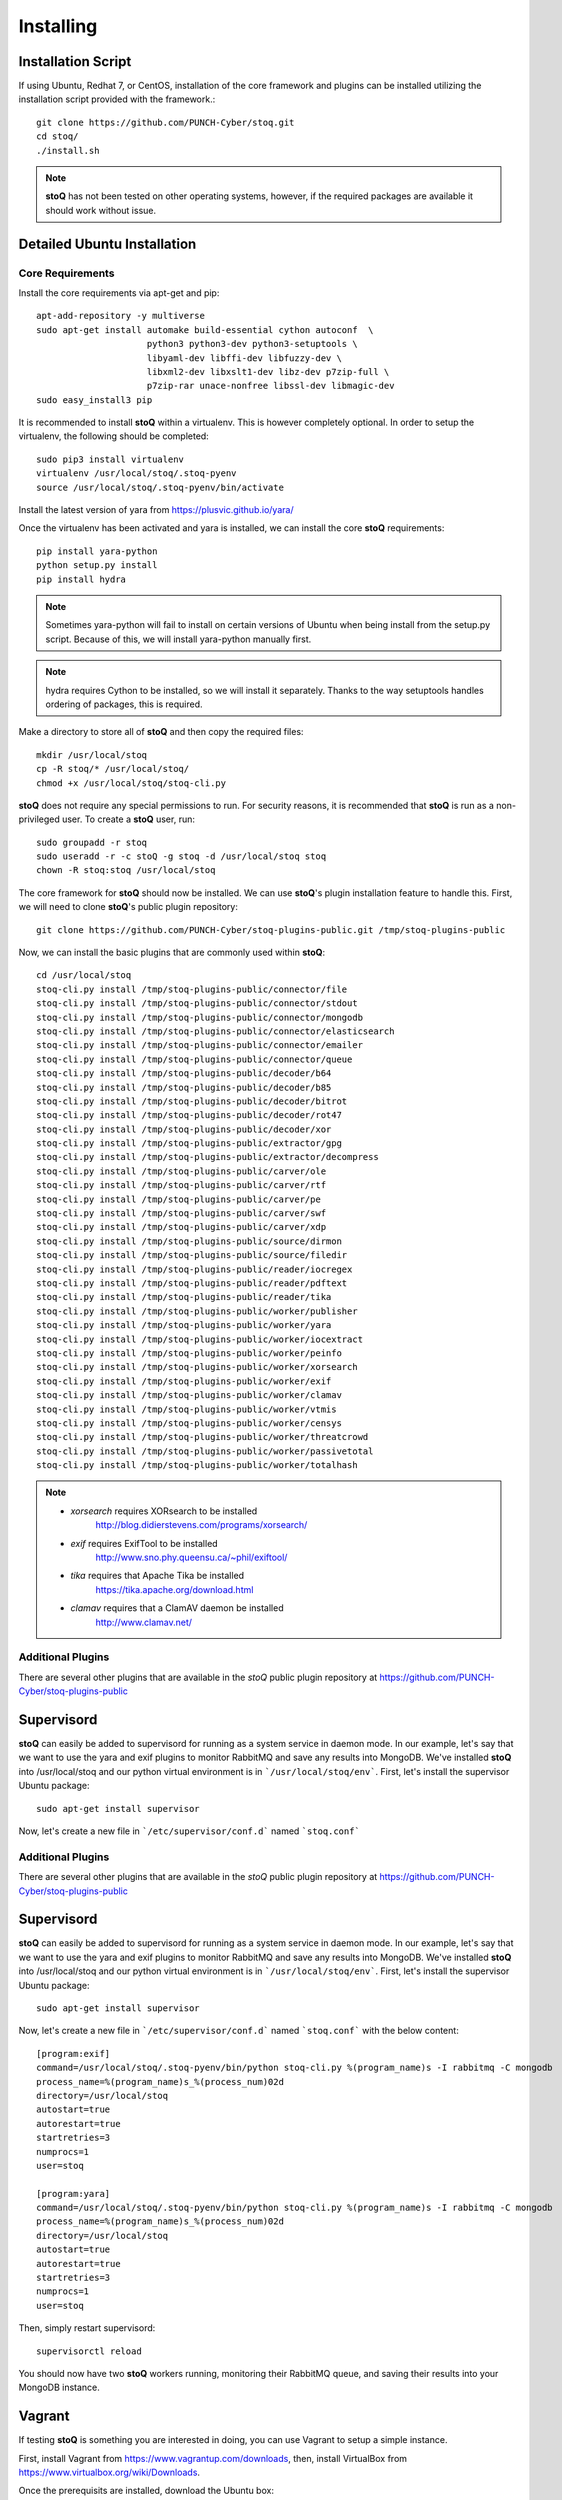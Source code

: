 ##########
Installing
##########

.. |stoQ| replace:: **stoQ**


Installation Script
*******************

If using Ubuntu, Redhat 7, or CentOS, installation of the core framework and
plugins can be installed utilizing the installation script provided with the
framework.::

    git clone https://github.com/PUNCH-Cyber/stoq.git
    cd stoq/
    ./install.sh

.. note:: |stoQ| has not been tested on other operating systems, however,
          if the required packages are available it should work without issue.


Detailed Ubuntu Installation
****************************

Core Requirements
-----------------

Install the core requirements via apt-get and pip::

    apt-add-repository -y multiverse
    sudo apt-get install automake build-essential cython autoconf  \
                         python3 python3-dev python3-setuptools \
                         libyaml-dev libffi-dev libfuzzy-dev \
                         libxml2-dev libxslt1-dev libz-dev p7zip-full \
                         p7zip-rar unace-nonfree libssl-dev libmagic-dev
    sudo easy_install3 pip


It is recommended to install |stoQ| within a virtualenv. This is however
completely optional.  In order to setup the virtualenv, the following should be
completed::

    sudo pip3 install virtualenv
    virtualenv /usr/local/stoq/.stoq-pyenv
    source /usr/local/stoq/.stoq-pyenv/bin/activate

Install the latest version of yara from https://plusvic.github.io/yara/

Once the virtualenv has been activated and yara is installed, we can install
the core |stoQ| requirements::

    pip install yara-python
    python setup.py install
    pip install hydra

.. note:: Sometimes yara-python will fail to install on certain versions of Ubuntu
          when being install from the setup.py script. Because of this, we will
          install yara-python manually first.

.. note:: hydra requires Cython to be installed, so we will install it separately.
          Thanks to the way setuptools handles ordering of packages, this is
          required.

Make a directory to store all of |stoQ| and then copy the required files::

    mkdir /usr/local/stoq
    cp -R stoq/* /usr/local/stoq/
    chmod +x /usr/local/stoq/stoq-cli.py

|stoQ| does not require any special permissions to run. For security reasons,
it is recommended that |stoQ| is run as a non-privileged user. To create a
|stoQ| user, run::

     sudo groupadd -r stoq
     sudo useradd -r -c stoQ -g stoq -d /usr/local/stoq stoq
     chown -R stoq:stoq /usr/local/stoq

The core framework for |stoQ| should now be installed. We can use |stoQ|'s plugin
installation feature to handle this. First, we will need to clone |stoQ|'s public
plugin repository::

    git clone https://github.com/PUNCH-Cyber/stoq-plugins-public.git /tmp/stoq-plugins-public

Now, we can install the basic plugins that are commonly used within |stoQ|::

    cd /usr/local/stoq
    stoq-cli.py install /tmp/stoq-plugins-public/connector/file
    stoq-cli.py install /tmp/stoq-plugins-public/connector/stdout
    stoq-cli.py install /tmp/stoq-plugins-public/connector/mongodb
    stoq-cli.py install /tmp/stoq-plugins-public/connector/elasticsearch
    stoq-cli.py install /tmp/stoq-plugins-public/connector/emailer
    stoq-cli.py install /tmp/stoq-plugins-public/connector/queue
    stoq-cli.py install /tmp/stoq-plugins-public/decoder/b64
    stoq-cli.py install /tmp/stoq-plugins-public/decoder/b85
    stoq-cli.py install /tmp/stoq-plugins-public/decoder/bitrot
    stoq-cli.py install /tmp/stoq-plugins-public/decoder/rot47
    stoq-cli.py install /tmp/stoq-plugins-public/decoder/xor
    stoq-cli.py install /tmp/stoq-plugins-public/extractor/gpg
    stoq-cli.py install /tmp/stoq-plugins-public/extractor/decompress
    stoq-cli.py install /tmp/stoq-plugins-public/carver/ole
    stoq-cli.py install /tmp/stoq-plugins-public/carver/rtf
    stoq-cli.py install /tmp/stoq-plugins-public/carver/pe
    stoq-cli.py install /tmp/stoq-plugins-public/carver/swf
    stoq-cli.py install /tmp/stoq-plugins-public/carver/xdp
    stoq-cli.py install /tmp/stoq-plugins-public/source/dirmon
    stoq-cli.py install /tmp/stoq-plugins-public/source/filedir
    stoq-cli.py install /tmp/stoq-plugins-public/reader/iocregex
    stoq-cli.py install /tmp/stoq-plugins-public/reader/pdftext
    stoq-cli.py install /tmp/stoq-plugins-public/reader/tika
    stoq-cli.py install /tmp/stoq-plugins-public/worker/publisher
    stoq-cli.py install /tmp/stoq-plugins-public/worker/yara
    stoq-cli.py install /tmp/stoq-plugins-public/worker/iocextract
    stoq-cli.py install /tmp/stoq-plugins-public/worker/peinfo
    stoq-cli.py install /tmp/stoq-plugins-public/worker/xorsearch
    stoq-cli.py install /tmp/stoq-plugins-public/worker/exif
    stoq-cli.py install /tmp/stoq-plugins-public/worker/clamav
    stoq-cli.py install /tmp/stoq-plugins-public/worker/vtmis
    stoq-cli.py install /tmp/stoq-plugins-public/worker/censys
    stoq-cli.py install /tmp/stoq-plugins-public/worker/threatcrowd
    stoq-cli.py install /tmp/stoq-plugins-public/worker/passivetotal
    stoq-cli.py install /tmp/stoq-plugins-public/worker/totalhash


.. note:: - *xorsearch* requires XORsearch to be installed
                        http://blog.didierstevens.com/programs/xorsearch/

          - *exif* requires ExifTool to be installed
                   http://www.sno.phy.queensu.ca/~phil/exiftool/

          - *tika* requires that Apache Tika be installed
                   https://tika.apache.org/download.html

          - *clamav* requires that a ClamAV daemon be installed
                     http://www.clamav.net/


Additional Plugins
------------------

There are several other plugins that are available in the *stoQ* public
plugin repository at https://github.com/PUNCH-Cyber/stoq-plugins-public


Supervisord
***********

|stoQ| can easily be added to supervisord for running as a system service in
daemon mode. In our example, let's say that we want to use the yara and exif
plugins to monitor RabbitMQ and save any results into MongoDB. We've installed
|stoQ| into /usr/local/stoq and our python virtual environment is in
```/usr/local/stoq/env```. First, let's install the supervisor Ubuntu package::

    sudo apt-get install supervisor

Now, let's create a new file in ```/etc/supervisor/conf.d``` named ```stoq.conf```


Additional Plugins
------------------

There are several other plugins that are available in the *stoQ* public
plugin repository at https://github.com/PUNCH-Cyber/stoq-plugins-public


Supervisord
***********

|stoQ| can easily be added to supervisord for running as a system service in
daemon mode. In our example, let's say that we want to use the yara and exif
plugins to monitor RabbitMQ and save any results into MongoDB. We've installed
|stoQ| into /usr/local/stoq and our python virtual environment is in
```/usr/local/stoq/env```. First, let's install the supervisor Ubuntu package::

    sudo apt-get install supervisor

Now, let's create a new file in ```/etc/supervisor/conf.d``` named ```stoq.conf```
with the below content::

    [program:exif]
    command=/usr/local/stoq/.stoq-pyenv/bin/python stoq-cli.py %(program_name)s -I rabbitmq -C mongodb
    process_name=%(program_name)s_%(process_num)02d
    directory=/usr/local/stoq
    autostart=true
    autorestart=true
    startretries=3
    numprocs=1
    user=stoq

    [program:yara]
    command=/usr/local/stoq/.stoq-pyenv/bin/python stoq-cli.py %(program_name)s -I rabbitmq -C mongodb
    process_name=%(program_name)s_%(process_num)02d
    directory=/usr/local/stoq
    autostart=true
    autorestart=true
    startretries=3
    numprocs=1
    user=stoq

Then, simply restart supervisord::

    supervisorctl reload

You should now have two |stoQ| workers running, monitoring their RabbitMQ queue,
and saving their results into your MongoDB instance.

Vagrant
*******

If testing |stoQ| is something you are interested in doing, you can use Vagrant
to setup a simple instance.

First, install Vagrant from https://www.vagrantup.com/downloads, then, install
VirtualBox from https://www.virtualbox.org/wiki/Downloads.

Once the prerequisits are installed, download the Ubuntu box::

    vagrant box add ubuntu/trusty64

Next, create a new directory named ```stoq``` and save the Vagrantfile in it::

    wget -O Vagrantfile https://raw.githubusercontent.com/PUNCH-Cyber/stoq/master/Vagrantfile

Now, let's bring up the Vagrant box::

    vagrant up

Log into the new box::

    vagrant ssh

Switch to the ``stoq`` user::

    sudo su - stoq

Your newly installed |stoQ| instance is now available in ``/usr/local/stoq``.

All done!
